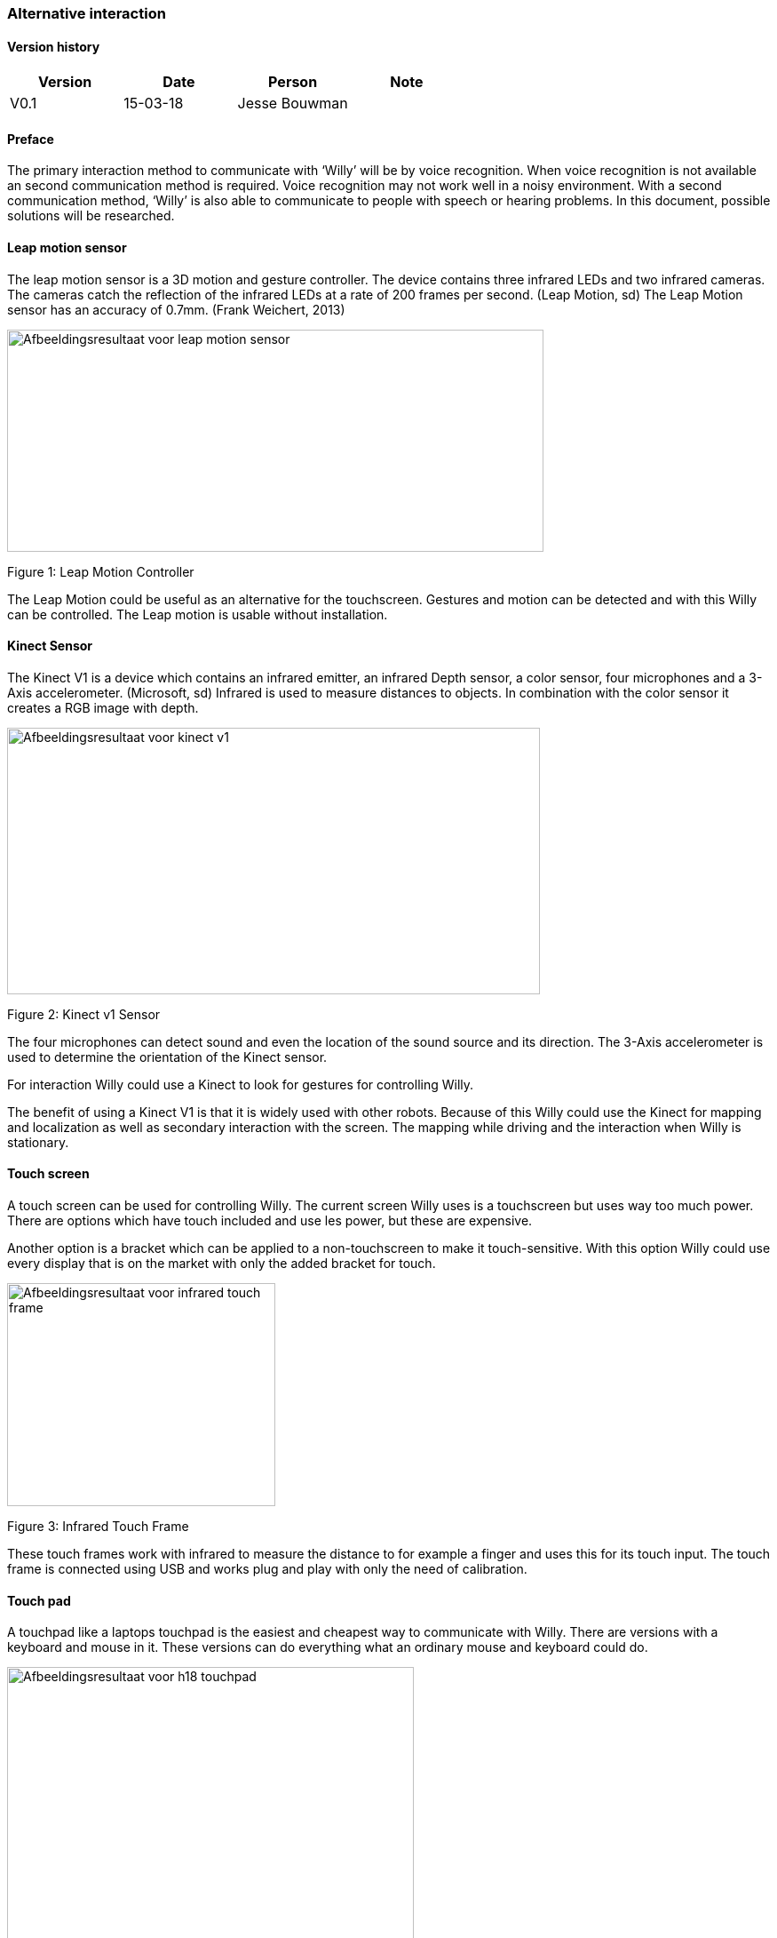 
=== Alternative interaction

toc::[]

[discrete]
==== Version history

[cols=",,,",options="header",]
|===============================
|Version |Date |Person |Note
|V0.1 |15-03-18 |Jesse Bouwman |
|===============================

==== Preface

The primary interaction method to communicate with ‘Willy’ will be by
voice recognition. When voice recognition is not available an second
communication method is required. Voice recognition may not work well in
a noisy environment. With a second communication method, ‘Willy’ is also
able to communicate to people with speech or hearing problems. In this
document, possible solutions will be researched.

==== Leap motion sensor


The leap motion sensor is a 3D motion and gesture controller. The device
contains three infrared LEDs and two infrared cameras. The cameras catch
the reflection of the infrared LEDs at a rate of 200 frames per second.
(Leap Motion, sd) The Leap Motion sensor has an accuracy of 0.7mm.
(Frank Weichert, 2013)

image:media/AlternativeInteraction2.png[Afbeeldingsresultaat voor leap motion
sensor,width=604,height=250]

Figure 1: Leap Motion Controller

The Leap Motion could be useful as an alternative for the touchscreen.
Gestures and motion can be detected and with this Willy can be
controlled. The Leap motion is usable without installation.

==== Kinect Sensor


The Kinect V1 is a device which contains an infrared emitter, an
infrared Depth sensor, a color sensor, four microphones and a 3-Axis
accelerometer. (Microsoft, sd) Infrared is used to measure distances to
objects. In combination with the color sensor it creates a RGB image
with depth.

image:media/AlternativeInteraction3.jpeg[Afbeeldingsresultaat voor kinect
v1,width=600,height=300]

Figure 2: Kinect v1 Sensor

The four microphones can detect sound and even the location of the sound
source and its direction. The 3-Axis accelerometer is used to determine
the orientation of the Kinect sensor.

For interaction Willy could use a Kinect to look for gestures for
controlling Willy.

The benefit of using a Kinect V1 is that it is widely used with other
robots. Because of this Willy could use the Kinect for mapping and
localization as well as secondary interaction with the screen. The
mapping while driving and the interaction when Willy is stationary.

==== Touch screen

A touch screen can be used for controlling Willy. The current screen
Willy uses is a touchscreen but uses way too much power. There are
options which have touch included and use les power, but these are
expensive.

Another option is a bracket which can be applied to a non-touchscreen to
make it touch-sensitive. With this option Willy could use every display
that is on the market with only the added bracket for touch.

image:media/AlternativeInteraction4.jpeg[Afbeeldingsresultaat voor infrared touch
frame,width=302,height=251]

Figure 3: Infrared Touch Frame

These touch frames work with infrared to measure the distance to for
example a finger and uses this for its touch input. The touch frame is
connected using USB and works plug and play with only the need of
calibration.

==== Touch pad

A touchpad like a laptops touchpad is the easiest and cheapest way to
communicate with Willy. There are versions with a keyboard and mouse in
it. These versions can do everything what an ordinary mouse and keyboard
could do.

image:media/AlternativeInteraction5.jpeg[Afbeeldingsresultaat voor h18
touchpad,width=458,height=458]

Figure 4: Example of a touchpad

==== Conclusion

The Leap motion is a medium prized alternative for interaction with
Willy. It is easy to understand and can be used without practice.
Because of its fast measurements the Leap is reliable to use as a second
interaction method.

The Kinect V1 is cheap to buy and is already used in other robots for
gesture recognition. A disadvantage of the Kinect is that it requires a
lot of performance from the mini-pc.

The touchscreen or touchscreen infrared frame is an option for precise
tracking of multiple fingers. They are however more expensive than the
other options.

The touchpad is the easiest and most affordable option of them all.
Everyone knows how to use it and it is reliable. It works without
installation when plugged in the USB-port of the mini-pc. Another
benefit is that the touchpad uses the least power of all other options.

The advise is to use a touchpad at this state of the project. Because
this project is all about prototyping, a cheap and reliable alternative
might be the best idea.

==== Bibliography

Frank Weichert, D. B. (2013, May 14). _Sensors_. Retrieved from National
Centre for Biotechnology Information:
https://www.ncbi.nlm.nih.gov/pmc/articles/PMC3690061/Leap Motion.
(n.d.). _Documentation_. Retrieved from developer.leapmotion.com:
https://developer.leapmotion.com/documentation/javascript/api/Leap.Controller.htmlMicrosoft.
(n.d.). _Documentation - Sensor components and Specs_. Retrieved from
Microsoft Development Network:
https://msdn.microsoft.com/en-us/library/jj131033.aspx
